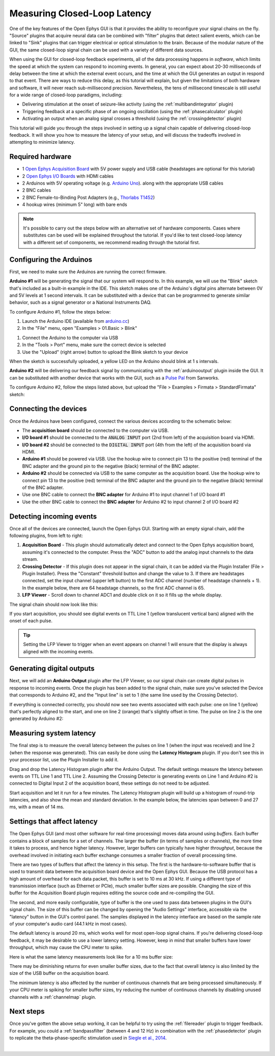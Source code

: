 .. _closedlooplatency:

.. role:: raw-html-m2r(raw)
   :format: html

Measuring Closed-Loop Latency
==============================

One of the key features of the Open Ephys GUI is that it provides the ability to reconfigure your signal chains on the fly. "Source" plugins that acquire neural data can be combined with "filter" plugins that detect salient events, which can be linked to "Sink" plugins that can trigger electrical or optical stimulation to the brain. Because of the modular nature of the GUI, the same closed-loop signal chain can be used with a variety of different data sources.

When using the GUI for closed-loop feedback experiments, all of the data processing happens in *software*, which limits the speed at which the system can respond to incoming events. In general, you can expect about 20-30 milliseconds of delay between the time at which the external event occurs, and the time at which the GUI generates an output in respond to that event. There are ways to reduce this delay, as this tutorial will explain, but given the limitations of both hardware and software, it will never reach sub-millisecond precision. Nevertheless, the tens of millisecond timescale is still useful for a wide range of closed-loop paradigms, including:

* Delivering stimulation at the onset of seizure-like activity (using the :ref:`multibandintegrator` plugin)
* Triggering feedback at a specific phase of an ongoing oscillation (using the :ref:`phasecalculator` plugin)
* Activating an output when an analog signal crosses a threshold (using the :ref:`crossingdetector` plugin)

This tutorial will guide you through the steps involved in setting up a signal chain capable of delivering closed-loop feedback. It will show you how to measure the latency of your setup, and will discuss the tradeoffs involved in attempting to minimize latency.

Required hardware
#################

* 1 `Open Ephys Acquisition Board <https://open-ephys.org/acq-board>`__ with 5V power supply and USB cable (headstages are optional for this tutorial)
* 2 `Open Ephys I/O Boards <https://open-ephys.org/acquisition-system/io-board-pcb>`__ with HDMI cables
* 2 Arduinos with 5V operating voltage (e.g. `Arduino Uno <https://store-usa.arduino.cc/products/arduino-uno-rev3/?selectedStore=us>`__). along with the appropriate USB cables
* 2 BNC cables
* 2 BNC Female-to-Binding Post Adapters (e.g., `Thorlabs T1452 <https://www.thorlabs.com/thorproduct.cfm?partnumber=T1452>`__)
* 4 hookup wires (minimum 5" long) with bare ends

.. note:: It's possible to carry out the steps below with an alternative set of hardware components. Cases where substitutes can be used will be explained throughout the tutorial. If you'd like to test closed-loop latency with a different set of components, we recommend reading through the tutorial first.

Configuring the Arduinos
########################

First, we need to make sure the Arduinos are running the correct firmware.

**Arduino #1** will be generating the signal that our system will respond to. In this example, we will use the "Blink" sketch that's included as a built-in example in the IDE. This sketch makes one of the Arduino's digital pins alternate between 0V and 5V levels at 1 second intervals. It can be substituted with a device that can be programmed to generate similar behavior, such as a signal generator or a National Instruments DAQ.

To configure Arduino #1, follow the steps below:

#. Launch the Arduino IDE (available from `arduino.cc <https://www.arduino.cc/en/software>`__)

#. In the "File" menu, open "Examples > 01.Basic > Blink"

.. image:: ../_static/images/tutorials/closedlooplatency/closedlooplatency-01.png
  :alt: Arduino Blink sketch

#. Connect the Arduino to the computer via USB

#. In the "Tools > Port" menu, make sure the correct device is selected

#. Use the "Upload" (right arrow) button to upload the Blink sketch to your device

When the sketch is successfully uploaded, a yellow LED on the Arduino should blink at 1 s intervals.

**Arduino #2** will be delivering our feedback signal by communicating with the :ref:`arduinooutput` plugin inside the GUI. It can be substituted with another device that works with the GUI, such as a `Pulse Pal <https://sanworks.io/shop/viewproduct?productID=1102>`__ from Sanworks.

To configure Arduino #2, follow the steps listed above, but upload the "File > Examples > Firmata > StandardFirmata" sketch:

.. image:: ../_static/images/tutorials/closedlooplatency/closedlooplatency-02.png
  :alt: Arduino Firmata sketch

Connecting the devices
#######################

Once the Arduinos have been configured, connect the various devices according to the schematic below:

.. image:: ../_static/images/tutorials/closedlooplatency/closedlooplatency-03.png
  :alt: Device connections for closed-loop latency tutorial

* The **acquisition board** should be connected to the computer via USB.

* **I/O board #1** should be connected to the :code:`ANALOG INPUT` port (2nd from left) of the acquisition board via HDMI.

* **I/O board #2** should be connected to the :code:`DIGITAL INPUT` port (4th from the left) of the acquisition board via HDMI.

* **Arduino #1** should be powered via USB. Use the hookup wire to connect pin 13 to the positive (red) terminal of the BNC adapter and the ground pin to the negative (black) terminal of the BNC adapter.

* **Arduino #2** should be connected via USB to the same computer as the acquisition board. Use the hookup wire to connect pin 13 to the positive (red) terminal of the BNC adapter and the ground pin to the negative (black) terminal of the BNC adapter.

* Use one BNC cable to connect the **BNC adapter** for Arduino #1 to input channel 1 of I/O board #1

* Use the other BNC cable to connect the **BNC adapter** for Arduino #2 to input channel 2 of I/O board #2

Detecting incoming events
##########################

Once all of the devices are connected, launch the Open Ephys GUI. Starting with an empty signal chain, add the following plugins, from left to right:

#. **Acquisition Board** - This plugin should automatically detect and connect to the Open Ephys acquisition board, assuming it's connected to the computer. Press the "ADC" button to add the analog input channels to the data stream.

#. **Crossing Detector** - If this plugin does not appear in the signal chain, it can be added via the Plugin Installer (File > Plugin Installer). Press the "Constant" threshold button and change the value to 3. If there are headstages connected, set the input channel (upper left button) to the first ADC channel (number of headstage channels + 1). In the example below, there are 64 headstage channels, so the first ADC channel is 65.

#. **LFP Viewer** - Scroll down to channel ADC1 and double click on it so it fills up the whole display.

The signal chain should now look like this:

.. image:: ../_static/images/tutorials/closedlooplatency/closedlooplatency-04.png
  :alt: Signal chain for closed-loop latency tutorial.

If you start acquisition, you should see digital events on TTL Line 1 (yellow translucent vertical bars) aligned with the onset of each pulse.

.. tip:: Setting the LFP Viewer to trigger when an event appears on channel 1 will ensure that the display is always aligned with the incoming events.


Generating digital outputs
###########################

Next, we will add an **Arduino Output** plugin after the LFP Viewer, so our signal chain can create digital pulses in response to incoming events. Once the plugin has been added to the signal chain, make sure you've selected the Device that corresponds to Arduino #2, and the "Input line" is set to 1 (the same line used by the Crossing Detector).

If everything is connected correctly, you should now see two events associated with each pulse: one on line 1 (yellow) that's perfectly aligned to the start, and one on line 2 (orange) that's slightly offset in time. The pulse on line 2 is the one generated by Arduino #2:

.. image:: ../_static/images/tutorials/closedlooplatency/closedlooplatency-05.png
  :alt: GUI screenshot for closed-loop latency tutorial.


Measuring system latency
##########################

The final step is to measure the overall latency between the pulses on line 1 (when the input was received) and line 2 (when the response was generated). This can easily be done using the **Latency Histogram** plugin. If you don't see this in your processor list, use the Plugin Installer to add it.

Drag and drop the Latency Histogram plugin after the Arduino Output. The default settings measure the latency between events on TTL Line 1 and TTL Line 2. Assuming the Crossing Detector is generating events on Line 1 and Arduino #2 is connected to Digital Input 2 of the acquisition board, these settings do not need to be adjusted.

Start acquisition and let it run for a few minutes. The Latency Histogram plugin will build up a histogram of round-trip latencies, and also show the mean and standard deviation. In the example below, the latencies span between 0 and 27 ms, with a mean of 14 ms.

.. image:: ../_static/images/tutorials/closedlooplatency/closedlooplatency-06.png
  :alt: Latency histogram for closed-loop latency tutorial.

Settings that affect latency
##############################

The Open Ephys GUI (and most other software for real-time processing) moves data around using *buffers*. Each buffer contains a block of samples for a set of channels. The larger the buffer (in terms of samples or channels), the more time it takes to process, and hence higher latency. However, larger buffers can typically have higher *throughput*, because the overhead involved in initiating each buffer exchange consumes a smaller fraction of overall processing time.

There are two types of buffers that affect the latency in this setup. The first is the hardware-to-software buffer that is used to transmit data between the acquisition board device and the Open Ephys GUI. Because the USB protocol has a high amount of overhead for each data packet, this buffer is set to 10 ms at 30 kHz. If using a different type of transmission interface (such as Ethernet or PCIe), much smaller buffer sizes are possible. Changing the size of this buffer for the Acquisition Board plugin requires editing the source code and re-compiling the GUI.

The second, and more easily configurable, type of buffer is the one used to pass data between plugins in the GUI's signal chain. The size of this buffer can be changed by opening the "Audio Settings" interface, accessible via the "latency" button in the GUI's control panel. The samples displayed in the latency interface are based on the sample rate of your computer's audio card (44.1 kHz in most cases).

.. image:: ../_static/images/tutorials/closedlooplatency/closedlooplatency-08.png
  :alt: Audio settings interface.

The default latency is around 20 ms, which works well for most open-loop signal chains. If you're delivering closed-loop feedback, it may be desirable to use a lower latency setting. However, keep in mind that smaller buffers have lower throughput, which may cause the CPU meter to spike.

Here is what the same latency measurements look like for a 10 ms buffer size:

.. image:: ../_static/images/tutorials/closedlooplatency/closedlooplatency-07.png
  :alt: Latency histogram for 10 ms buffers.

There may be diminishing returns for even smaller buffer sizes, due to the fact that overall latency is also limited by the size of the USB buffer on the acquisition board.

The minimum latency is also affected by the number of continuous channels that are being processed simultaneously. If your CPU meter is spiking for smaller buffer sizes, try reducing the number of continuous channels by disabling unused channels with a :ref:`channelmap` plugin.

Next steps
###########

Once you've gotten the above setup working, it can be helpful to try using the :ref:`filereader` plugin to trigger feedback. For example, you could a :ref:`bandpassfilter` (between 4 and 12 Hz) in combination with the :ref:`phasedetector` plugin to replicate the theta-phase-specific stimulation used in `Siegle et al., 2014 <https://elifesciences.org/articles/03061>`__.

|

